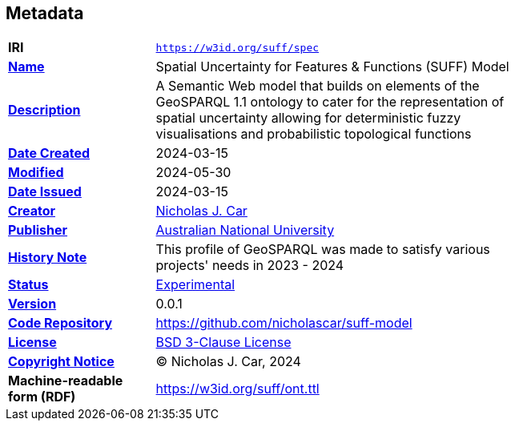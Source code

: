 == Metadata

[width=75%, frame=none, grid=none, cols="2,5"]
|===
|**IRI** | `https://w3id.org/suff/spec`
|**https://schema.org/name[Name]** | Spatial Uncertainty for Features & Functions (SUFF) Model
|**https://schema.org/description[Description]** | A Semantic Web model that builds on elements of the GeoSPARQL 1.1 ontology to cater for the representation of spatial uncertainty allowing for deterministic fuzzy visualisations and probabilistic topological functions
|**https://schema.org/dateCreated[Date Created]** | 2024-03-15
|**https://schema.org/dateModified[Modified]** | 2024-05-30
|**https://schema.org/dateIssued[Date Issued]** | 2024-03-15
|**https://schema.org/creator[Creator]** | https://orcid.org/0000-0002-8742-7730[Nicholas J. Car]
|**https://schema.org/publisher[Publisher]** | https://linked.data.gov.au/org/anu[Australian National University]
|**https://www.w3.org/2009/08/skos-reference/skos.html#historyNote[History Note]** | This profile of GeoSPARQL was made to satisfy various projects' needs in 2023 - 2024
|**http://purl.org/linked-data/registry#status[Status]** | https://linked.data.gov.au/def/reg-statuses/experimental[Experimental]
|**https://schema.org/version[Version]** | 0.0.1
|**https://schema.org/codeRepository[Code Repository]** | https://github.com/nicholascar/suff-model
|**https://schema.org/license[License]** | https://opensource.org/license/BSD-3-clause[BSD 3-Clause License]
|**https://schema.org/copyrightNotice[Copyright Notice]** | &copy; Nicholas J. Car, 2024
|**Machine-readable form (RDF)** | https://w3id.org/suff/ont.ttl
|===
